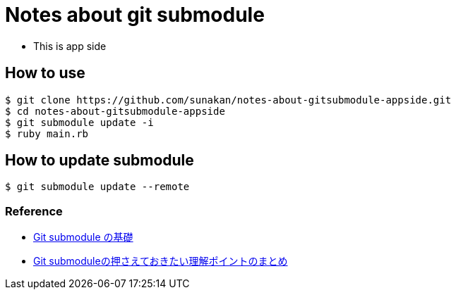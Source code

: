 = Notes about git submodule

- This is app side

== How to use

----
$ git clone https://github.com/sunakan/notes-about-gitsubmodule-appside.git
$ cd notes-about-gitsubmodule-appside
$ git submodule update -i
$ ruby main.rb
----

== How to update submodule

----
$ git submodule update --remote
----

=== Reference

* link:https://qiita.com/sotarok/items/0d525e568a6088f6f6bb[Git submodule の基礎]
* link:https://qiita.com/kinpira/items/3309eb2e5a9a422199e9[Git submoduleの押さえておきたい理解ポイントのまとめ]
